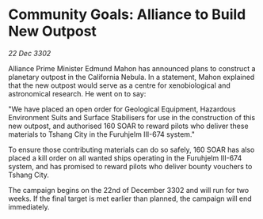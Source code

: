 * Community Goals: Alliance to Build New Outpost

/22 Dec 3302/

Alliance Prime Minister Edmund Mahon has announced plans to construct a planetary outpost in the California Nebula. In a statement, Mahon explained that the new outpost would serve as a centre for xenobiological and astronomical research. He went on to say: 

"We have placed an open order for Geological Equipment, Hazardous Environment Suits and Surface Stabilisers for use in the construction of this new outpost, and authorised 160 SOAR to reward pilots who deliver these materials to Tshang City in the Furuhjelm III-674 system." 

To ensure those contributing materials can do so safely, 160 SOAR has also placed a kill order on all wanted ships operating in the Furuhjelm III-674 system, and has promised to reward pilots who deliver bounty vouchers to Tshang City. 

The campaign begins on the 22nd of December 3302 and will run for two weeks. If the final target is met earlier than planned, the campaign will end immediately.